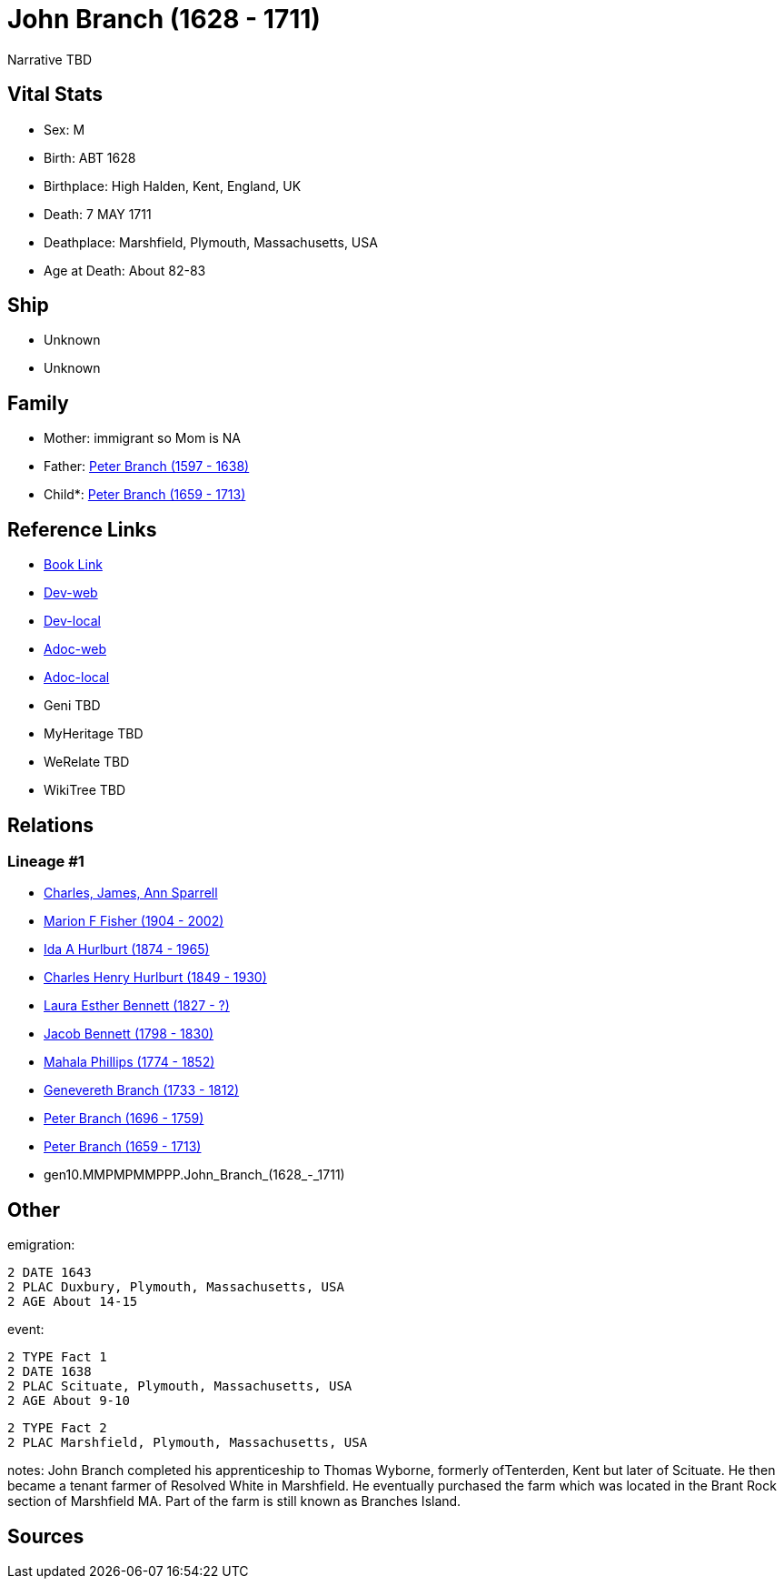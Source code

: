= John Branch (1628 - 1711)

Narrative TBD


== Vital Stats


* Sex: M
* Birth: ABT 1628
* Birthplace: High Halden, Kent, England, UK
* Death: 7 MAY 1711
* Deathplace: Marshfield, Plymouth, Massachusetts, USA
* Age at Death: About 82-83


== Ship
* Unknown
* Unknown


== Family
* Mother: immigrant so Mom is NA
* Father: https://github.com/sparrell/cfs_ancestors/blob/main/Vol_02_Ships/V2_C5_Ancestors/V2_C5_G11/gen11.MMPMPMMPPPP.Peter_Branch.adoc[Peter Branch (1597 - 1638)]

* Child*: https://github.com/sparrell/cfs_ancestors/blob/main/Vol_02_Ships/V2_C5_Ancestors/V2_C5_G9/gen9.MMPMPMMPP.Peter_Branch.adoc[Peter Branch (1659 - 1713)]


== Reference Links
* https://github.com/sparrell/cfs_ancestors/blob/main/Vol_02_Ships/V2_C5_Ancestors/V2_C5_G10/gen10.MMPMPMMPPP.John_Branch.adoc[Book Link]
* https://cfsjksas.gigalixirapp.com/person?p=p0542[Dev-web]
* https://localhost:4000/person?p=p0542[Dev-local]
* https://cfsjksas.gigalixirapp.com/adoc?p=p0542[Adoc-web]
* https://localhost:4000/adoc?p=p0542[Adoc-local]
* Geni TBD
* MyHeritage TBD
* WeRelate TBD
* WikiTree TBD

== Relations
=== Lineage #1
* https://github.com/spoarrell/cfs_ancestors/tree/main/Vol_02_Ships/V2_C1_Principals/0_intro_principals.adoc[Charles, James, Ann Sparrell]
* https://github.com/sparrell/cfs_ancestors/blob/main/Vol_02_Ships/V2_C5_Ancestors/V2_C5_G1/gen1.M.Marion_F_Fisher.adoc[Marion F Fisher (1904 - 2002)]
* https://github.com/sparrell/cfs_ancestors/blob/main/Vol_02_Ships/V2_C5_Ancestors/V2_C5_G2/gen2.MM.Ida_A_Hurlburt.adoc[Ida A Hurlburt (1874 - 1965)]
* https://github.com/sparrell/cfs_ancestors/blob/main/Vol_02_Ships/V2_C5_Ancestors/V2_C5_G3/gen3.MMP.Charles_Henry_Hurlburt.adoc[Charles Henry Hurlburt (1849 - 1930)]
* https://github.com/sparrell/cfs_ancestors/blob/main/Vol_02_Ships/V2_C5_Ancestors/V2_C5_G4/gen4.MMPM.Laura_Esther_Bennett.adoc[Laura Esther Bennett (1827 - ?)]
* https://github.com/sparrell/cfs_ancestors/blob/main/Vol_02_Ships/V2_C5_Ancestors/V2_C5_G5/gen5.MMPMP.Jacob_Bennett.adoc[Jacob Bennett (1798 - 1830)]
* https://github.com/sparrell/cfs_ancestors/blob/main/Vol_02_Ships/V2_C5_Ancestors/V2_C5_G6/gen6.MMPMPM.Mahala_Phillips.adoc[Mahala Phillips (1774 - 1852)]
* https://github.com/sparrell/cfs_ancestors/blob/main/Vol_02_Ships/V2_C5_Ancestors/V2_C5_G7/gen7.MMPMPMM.Genevereth_Branch.adoc[Genevereth Branch (1733 - 1812)]
* https://github.com/sparrell/cfs_ancestors/blob/main/Vol_02_Ships/V2_C5_Ancestors/V2_C5_G8/gen8.MMPMPMMP.Peter_Branch.adoc[Peter Branch (1696 - 1759)]
* https://github.com/sparrell/cfs_ancestors/blob/main/Vol_02_Ships/V2_C5_Ancestors/V2_C5_G9/gen9.MMPMPMMPP.Peter_Branch.adoc[Peter Branch (1659 - 1713)]
* gen10.MMPMPMMPPP.John_Branch_(1628_-_1711)


== Other
emigration: 
----
2 DATE 1643
2 PLAC Duxbury, Plymouth, Massachusetts, USA
2 AGE About 14-15
----

event: 
----
2 TYPE Fact 1
2 DATE 1638
2 PLAC Scituate, Plymouth, Massachusetts, USA
2 AGE About 9-10
----

----
2 TYPE Fact 2
2 PLAC Marshfield, Plymouth, Massachusetts, USA
----

notes: John Branch completed his apprenticeship to Thomas Wyborne, formerly ofTenterden, Kent but later of Scituate. He then became a tenant farmer of Resolved White in Marshfield. He eventually purchased the farm which was located in the Brant Rock section of Marshfield MA. Part of the farm is still known as Branches Island.

== Sources
